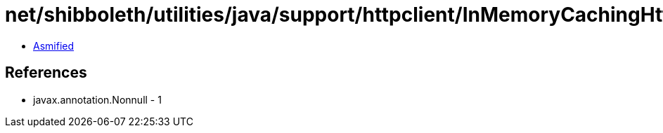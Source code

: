 = net/shibboleth/utilities/java/support/httpclient/InMemoryCachingHttpClientBuilder.class

 - link:InMemoryCachingHttpClientBuilder-asmified.java[Asmified]

== References

 - javax.annotation.Nonnull - 1
